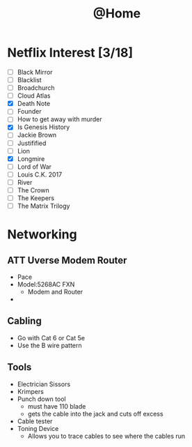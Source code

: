 #+TITLE: @Home

* Netflix Interest [3/18]
 - [ ] Black Mirror
 - [ ] Blacklist
 - [ ] Broadchurch
 - [ ] Cloud Atlas
 - [X] Death Note
 - [ ] Founder
 - [ ] How to get away with murder
 - [X] Is Genesis History
 - [ ] Jackie Brown
 - [ ] Justifified
 - [ ] Lion
 - [X] Longmire
 - [ ] Lord of War
 - [ ] Louis C.K. 2017
 - [ ] River
 - [ ] The Crown
 - [ ] The Keepers
 - [ ] The Matrix Trilogy

* Networking
** ATT Uverse Modem Router
- Pace
- Model:5268AC FXN
  - Modem and Router
- 
** Cabling
- Go with Cat 6 or Cat 5e
- Use the B wire pattern
** Tools
- Electrician Sissors
- Krimpers
- Punch down tool
  - must have 110 blade
  - gets the cable into the jack and cuts off excess
- Cable tester
- Toning Device
  - Allows you to trace cables to see where the cables run

